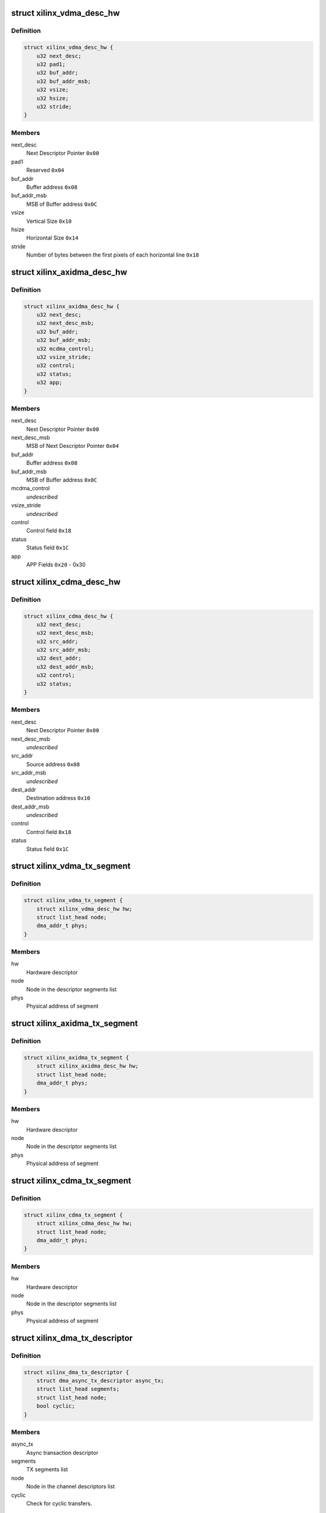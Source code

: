 .. -*- coding: utf-8; mode: rst -*-
.. src-file: drivers/dma/xilinx/xilinx_dma.c

.. _`xilinx_vdma_desc_hw`:

struct xilinx_vdma_desc_hw
==========================

.. c:type:: struct xilinx_vdma_desc_hw

    Hardware Descriptor

.. _`xilinx_vdma_desc_hw.definition`:

Definition
----------

.. code-block:: c

    struct xilinx_vdma_desc_hw {
        u32 next_desc;
        u32 pad1;
        u32 buf_addr;
        u32 buf_addr_msb;
        u32 vsize;
        u32 hsize;
        u32 stride;
    }

.. _`xilinx_vdma_desc_hw.members`:

Members
-------

next_desc
    Next Descriptor Pointer \ ``0x00``\ 

pad1
    Reserved \ ``0x04``\ 

buf_addr
    Buffer address \ ``0x08``\ 

buf_addr_msb
    MSB of Buffer address \ ``0x0C``\ 

vsize
    Vertical Size \ ``0x10``\ 

hsize
    Horizontal Size \ ``0x14``\ 

stride
    Number of bytes between the first
    pixels of each horizontal line \ ``0x18``\ 

.. _`xilinx_axidma_desc_hw`:

struct xilinx_axidma_desc_hw
============================

.. c:type:: struct xilinx_axidma_desc_hw

    Hardware Descriptor for AXI DMA

.. _`xilinx_axidma_desc_hw.definition`:

Definition
----------

.. code-block:: c

    struct xilinx_axidma_desc_hw {
        u32 next_desc;
        u32 next_desc_msb;
        u32 buf_addr;
        u32 buf_addr_msb;
        u32 mcdma_control;
        u32 vsize_stride;
        u32 control;
        u32 status;
        u32 app;
    }

.. _`xilinx_axidma_desc_hw.members`:

Members
-------

next_desc
    Next Descriptor Pointer \ ``0x00``\ 

next_desc_msb
    MSB of Next Descriptor Pointer \ ``0x04``\ 

buf_addr
    Buffer address \ ``0x08``\ 

buf_addr_msb
    MSB of Buffer address \ ``0x0C``\ 

mcdma_control
    *undescribed*

vsize_stride
    *undescribed*

control
    Control field \ ``0x18``\ 

status
    Status field \ ``0x1C``\ 

app
    APP Fields \ ``0x20``\  - 0x30

.. _`xilinx_cdma_desc_hw`:

struct xilinx_cdma_desc_hw
==========================

.. c:type:: struct xilinx_cdma_desc_hw

    Hardware Descriptor

.. _`xilinx_cdma_desc_hw.definition`:

Definition
----------

.. code-block:: c

    struct xilinx_cdma_desc_hw {
        u32 next_desc;
        u32 next_desc_msb;
        u32 src_addr;
        u32 src_addr_msb;
        u32 dest_addr;
        u32 dest_addr_msb;
        u32 control;
        u32 status;
    }

.. _`xilinx_cdma_desc_hw.members`:

Members
-------

next_desc
    Next Descriptor Pointer \ ``0x00``\ 

next_desc_msb
    *undescribed*

src_addr
    Source address \ ``0x08``\ 

src_addr_msb
    *undescribed*

dest_addr
    Destination address \ ``0x10``\ 

dest_addr_msb
    *undescribed*

control
    Control field \ ``0x18``\ 

status
    Status field \ ``0x1C``\ 

.. _`xilinx_vdma_tx_segment`:

struct xilinx_vdma_tx_segment
=============================

.. c:type:: struct xilinx_vdma_tx_segment

    Descriptor segment

.. _`xilinx_vdma_tx_segment.definition`:

Definition
----------

.. code-block:: c

    struct xilinx_vdma_tx_segment {
        struct xilinx_vdma_desc_hw hw;
        struct list_head node;
        dma_addr_t phys;
    }

.. _`xilinx_vdma_tx_segment.members`:

Members
-------

hw
    Hardware descriptor

node
    Node in the descriptor segments list

phys
    Physical address of segment

.. _`xilinx_axidma_tx_segment`:

struct xilinx_axidma_tx_segment
===============================

.. c:type:: struct xilinx_axidma_tx_segment

    Descriptor segment

.. _`xilinx_axidma_tx_segment.definition`:

Definition
----------

.. code-block:: c

    struct xilinx_axidma_tx_segment {
        struct xilinx_axidma_desc_hw hw;
        struct list_head node;
        dma_addr_t phys;
    }

.. _`xilinx_axidma_tx_segment.members`:

Members
-------

hw
    Hardware descriptor

node
    Node in the descriptor segments list

phys
    Physical address of segment

.. _`xilinx_cdma_tx_segment`:

struct xilinx_cdma_tx_segment
=============================

.. c:type:: struct xilinx_cdma_tx_segment

    Descriptor segment

.. _`xilinx_cdma_tx_segment.definition`:

Definition
----------

.. code-block:: c

    struct xilinx_cdma_tx_segment {
        struct xilinx_cdma_desc_hw hw;
        struct list_head node;
        dma_addr_t phys;
    }

.. _`xilinx_cdma_tx_segment.members`:

Members
-------

hw
    Hardware descriptor

node
    Node in the descriptor segments list

phys
    Physical address of segment

.. _`xilinx_dma_tx_descriptor`:

struct xilinx_dma_tx_descriptor
===============================

.. c:type:: struct xilinx_dma_tx_descriptor

    Per Transaction structure

.. _`xilinx_dma_tx_descriptor.definition`:

Definition
----------

.. code-block:: c

    struct xilinx_dma_tx_descriptor {
        struct dma_async_tx_descriptor async_tx;
        struct list_head segments;
        struct list_head node;
        bool cyclic;
    }

.. _`xilinx_dma_tx_descriptor.members`:

Members
-------

async_tx
    Async transaction descriptor

segments
    TX segments list

node
    Node in the channel descriptors list

cyclic
    Check for cyclic transfers.

.. _`xilinx_dma_chan`:

struct xilinx_dma_chan
======================

.. c:type:: struct xilinx_dma_chan

    Driver specific DMA channel structure

.. _`xilinx_dma_chan.definition`:

Definition
----------

.. code-block:: c

    struct xilinx_dma_chan {
        struct xilinx_dma_device *xdev;
        u32 ctrl_offset;
        u32 desc_offset;
        spinlock_t lock;
        struct list_head pending_list;
        struct list_head active_list;
        struct list_head done_list;
        struct dma_chan common;
        struct dma_pool *desc_pool;
        struct device *dev;
        int irq;
        int id;
        enum dma_transfer_direction direction;
        int num_frms;
        bool has_sg;
        bool cyclic;
        bool genlock;
        bool err;
        struct tasklet_struct tasklet;
        struct xilinx_vdma_config config;
        bool flush_on_fsync;
        u32 desc_pendingcount;
        bool ext_addr;
        u32 desc_submitcount;
        u32 residue;
        struct xilinx_axidma_tx_segment *seg_v;
        struct xilinx_axidma_tx_segment *cyclic_seg_v;
        void (*start_transfer)(struct xilinx_dma_chan *chan);
        int (*stop_transfer)(struct xilinx_dma_chan *chan);
        u16 tdest;
    }

.. _`xilinx_dma_chan.members`:

Members
-------

xdev
    Driver specific device structure

ctrl_offset
    Control registers offset

desc_offset
    TX descriptor registers offset

lock
    Descriptor operation lock

pending_list
    Descriptors waiting

active_list
    Descriptors ready to submit

done_list
    Complete descriptors

common
    DMA common channel

desc_pool
    Descriptors pool

dev
    The dma device

irq
    Channel IRQ

id
    Channel ID

direction
    Transfer direction

num_frms
    Number of frames

has_sg
    Support scatter transfers

cyclic
    Check for cyclic transfers.

genlock
    Support genlock mode

err
    Channel has errors

tasklet
    Cleanup work after irq

config
    Device configuration info

flush_on_fsync
    Flush on Frame sync

desc_pendingcount
    Descriptor pending count

ext_addr
    Indicates 64 bit addressing is supported by dma channel

desc_submitcount
    Descriptor h/w submitted count

residue
    Residue for AXI DMA

seg_v
    Statically allocated segments base

cyclic_seg_v
    Statically allocated segment base for cyclic transfers

start_transfer
    Differentiate b/w DMA IP's transfer

stop_transfer
    Differentiate b/w DMA IP's quiesce

tdest
    *undescribed*

.. _`xilinx_dma_device`:

struct xilinx_dma_device
========================

.. c:type:: struct xilinx_dma_device

    DMA device structure

.. _`xilinx_dma_device.definition`:

Definition
----------

.. code-block:: c

    struct xilinx_dma_device {
        void __iomem *regs;
        struct device *dev;
        struct dma_device common;
        struct xilinx_dma_chan  *chan;
        bool has_sg;
        bool mcdma;
        u32 flush_on_fsync;
        bool ext_addr;
        struct platform_device *pdev;
        const struct xilinx_dma_config *dma_config;
        struct clk *axi_clk;
        struct clk *tx_clk;
        struct clk *txs_clk;
        struct clk *rx_clk;
        struct clk *rxs_clk;
        u32 nr_channels;
        u32 chan_id;
    }

.. _`xilinx_dma_device.members`:

Members
-------

regs
    I/O mapped base address

dev
    Device Structure

common
    DMA device structure

chan
    Driver specific DMA channel

has_sg
    Specifies whether Scatter-Gather is present or not

mcdma
    Specifies whether Multi-Channel is present or not

flush_on_fsync
    Flush on frame sync

ext_addr
    Indicates 64 bit addressing is supported by dma device

pdev
    Platform device structure pointer

dma_config
    DMA config structure

axi_clk
    DMA Axi4-lite interace clock

tx_clk
    DMA mm2s clock

txs_clk
    DMA mm2s stream clock

rx_clk
    DMA s2mm clock

rxs_clk
    DMA s2mm stream clock

nr_channels
    Number of channels DMA device supports

chan_id
    DMA channel identifier

.. _`vdma_desc_write_64`:

vdma_desc_write_64
==================

.. c:function:: void vdma_desc_write_64(struct xilinx_dma_chan *chan, u32 reg, u32 value_lsb, u32 value_msb)

    64-bit descriptor write

    :param struct xilinx_dma_chan \*chan:
        Driver specific VDMA channel

    :param u32 reg:
        Register to write

    :param u32 value_lsb:
        lower address of the descriptor.

    :param u32 value_msb:
        upper address of the descriptor.

.. _`vdma_desc_write_64.description`:

Description
-----------

Since vdma driver is trying to write to a register offset which is not a
multiple of 64 bits(ex : 0x5c), we are writing as two separate 32 bits
instead of a single 64 bit register write.

.. _`xilinx_vdma_alloc_tx_segment`:

xilinx_vdma_alloc_tx_segment
============================

.. c:function:: struct xilinx_vdma_tx_segment *xilinx_vdma_alloc_tx_segment(struct xilinx_dma_chan *chan)

    Allocate transaction segment

    :param struct xilinx_dma_chan \*chan:
        Driver specific DMA channel

.. _`xilinx_vdma_alloc_tx_segment.return`:

Return
------

The allocated segment on success and NULL on failure.

.. _`xilinx_cdma_alloc_tx_segment`:

xilinx_cdma_alloc_tx_segment
============================

.. c:function:: struct xilinx_cdma_tx_segment *xilinx_cdma_alloc_tx_segment(struct xilinx_dma_chan *chan)

    Allocate transaction segment

    :param struct xilinx_dma_chan \*chan:
        Driver specific DMA channel

.. _`xilinx_cdma_alloc_tx_segment.return`:

Return
------

The allocated segment on success and NULL on failure.

.. _`xilinx_axidma_alloc_tx_segment`:

xilinx_axidma_alloc_tx_segment
==============================

.. c:function:: struct xilinx_axidma_tx_segment *xilinx_axidma_alloc_tx_segment(struct xilinx_dma_chan *chan)

    Allocate transaction segment

    :param struct xilinx_dma_chan \*chan:
        Driver specific DMA channel

.. _`xilinx_axidma_alloc_tx_segment.return`:

Return
------

The allocated segment on success and NULL on failure.

.. _`xilinx_dma_free_tx_segment`:

xilinx_dma_free_tx_segment
==========================

.. c:function:: void xilinx_dma_free_tx_segment(struct xilinx_dma_chan *chan, struct xilinx_axidma_tx_segment *segment)

    Free transaction segment

    :param struct xilinx_dma_chan \*chan:
        Driver specific DMA channel

    :param struct xilinx_axidma_tx_segment \*segment:
        DMA transaction segment

.. _`xilinx_cdma_free_tx_segment`:

xilinx_cdma_free_tx_segment
===========================

.. c:function:: void xilinx_cdma_free_tx_segment(struct xilinx_dma_chan *chan, struct xilinx_cdma_tx_segment *segment)

    Free transaction segment

    :param struct xilinx_dma_chan \*chan:
        Driver specific DMA channel

    :param struct xilinx_cdma_tx_segment \*segment:
        DMA transaction segment

.. _`xilinx_vdma_free_tx_segment`:

xilinx_vdma_free_tx_segment
===========================

.. c:function:: void xilinx_vdma_free_tx_segment(struct xilinx_dma_chan *chan, struct xilinx_vdma_tx_segment *segment)

    Free transaction segment

    :param struct xilinx_dma_chan \*chan:
        Driver specific DMA channel

    :param struct xilinx_vdma_tx_segment \*segment:
        DMA transaction segment

.. _`xilinx_dma_alloc_tx_descriptor`:

xilinx_dma_alloc_tx_descriptor
==============================

.. c:function:: struct xilinx_dma_tx_descriptor *xilinx_dma_alloc_tx_descriptor(struct xilinx_dma_chan *chan)

    Allocate transaction descriptor

    :param struct xilinx_dma_chan \*chan:
        Driver specific DMA channel

.. _`xilinx_dma_alloc_tx_descriptor.return`:

Return
------

The allocated descriptor on success and NULL on failure.

.. _`xilinx_dma_free_tx_descriptor`:

xilinx_dma_free_tx_descriptor
=============================

.. c:function:: void xilinx_dma_free_tx_descriptor(struct xilinx_dma_chan *chan, struct xilinx_dma_tx_descriptor *desc)

    Free transaction descriptor

    :param struct xilinx_dma_chan \*chan:
        Driver specific DMA channel

    :param struct xilinx_dma_tx_descriptor \*desc:
        DMA transaction descriptor

.. _`xilinx_dma_free_desc_list`:

xilinx_dma_free_desc_list
=========================

.. c:function:: void xilinx_dma_free_desc_list(struct xilinx_dma_chan *chan, struct list_head *list)

    Free descriptors list

    :param struct xilinx_dma_chan \*chan:
        Driver specific DMA channel

    :param struct list_head \*list:
        List to parse and delete the descriptor

.. _`xilinx_dma_free_descriptors`:

xilinx_dma_free_descriptors
===========================

.. c:function:: void xilinx_dma_free_descriptors(struct xilinx_dma_chan *chan)

    Free channel descriptors

    :param struct xilinx_dma_chan \*chan:
        Driver specific DMA channel

.. _`xilinx_dma_free_chan_resources`:

xilinx_dma_free_chan_resources
==============================

.. c:function:: void xilinx_dma_free_chan_resources(struct dma_chan *dchan)

    Free channel resources

    :param struct dma_chan \*dchan:
        DMA channel

.. _`xilinx_dma_chan_handle_cyclic`:

xilinx_dma_chan_handle_cyclic
=============================

.. c:function:: void xilinx_dma_chan_handle_cyclic(struct xilinx_dma_chan *chan, struct xilinx_dma_tx_descriptor *desc, unsigned long *flags)

    Cyclic dma callback

    :param struct xilinx_dma_chan \*chan:
        Driver specific dma channel

    :param struct xilinx_dma_tx_descriptor \*desc:
        dma transaction descriptor

    :param unsigned long \*flags:
        flags for spin lock

.. _`xilinx_dma_chan_desc_cleanup`:

xilinx_dma_chan_desc_cleanup
============================

.. c:function:: void xilinx_dma_chan_desc_cleanup(struct xilinx_dma_chan *chan)

    Clean channel descriptors

    :param struct xilinx_dma_chan \*chan:
        Driver specific DMA channel

.. _`xilinx_dma_do_tasklet`:

xilinx_dma_do_tasklet
=====================

.. c:function:: void xilinx_dma_do_tasklet(unsigned long data)

    Schedule completion tasklet

    :param unsigned long data:
        Pointer to the Xilinx DMA channel structure

.. _`xilinx_dma_alloc_chan_resources`:

xilinx_dma_alloc_chan_resources
===============================

.. c:function:: int xilinx_dma_alloc_chan_resources(struct dma_chan *dchan)

    Allocate channel resources

    :param struct dma_chan \*dchan:
        DMA channel

.. _`xilinx_dma_alloc_chan_resources.return`:

Return
------

'0' on success and failure value on error

.. _`xilinx_dma_tx_status`:

xilinx_dma_tx_status
====================

.. c:function:: enum dma_status xilinx_dma_tx_status(struct dma_chan *dchan, dma_cookie_t cookie, struct dma_tx_state *txstate)

    Get DMA transaction status

    :param struct dma_chan \*dchan:
        DMA channel

    :param dma_cookie_t cookie:
        Transaction identifier

    :param struct dma_tx_state \*txstate:
        Transaction state

.. _`xilinx_dma_tx_status.return`:

Return
------

DMA transaction status

.. _`xilinx_dma_is_running`:

xilinx_dma_is_running
=====================

.. c:function:: bool xilinx_dma_is_running(struct xilinx_dma_chan *chan)

    Check if DMA channel is running

    :param struct xilinx_dma_chan \*chan:
        Driver specific DMA channel

.. _`xilinx_dma_is_running.return`:

Return
------

'1' if running, '0' if not.

.. _`xilinx_dma_is_idle`:

xilinx_dma_is_idle
==================

.. c:function:: bool xilinx_dma_is_idle(struct xilinx_dma_chan *chan)

    Check if DMA channel is idle

    :param struct xilinx_dma_chan \*chan:
        Driver specific DMA channel

.. _`xilinx_dma_is_idle.return`:

Return
------

'1' if idle, '0' if not.

.. _`xilinx_dma_stop_transfer`:

xilinx_dma_stop_transfer
========================

.. c:function:: int xilinx_dma_stop_transfer(struct xilinx_dma_chan *chan)

    Halt DMA channel

    :param struct xilinx_dma_chan \*chan:
        Driver specific DMA channel

.. _`xilinx_cdma_stop_transfer`:

xilinx_cdma_stop_transfer
=========================

.. c:function:: int xilinx_cdma_stop_transfer(struct xilinx_dma_chan *chan)

    Wait for the current transfer to complete

    :param struct xilinx_dma_chan \*chan:
        Driver specific DMA channel

.. _`xilinx_dma_start`:

xilinx_dma_start
================

.. c:function:: void xilinx_dma_start(struct xilinx_dma_chan *chan)

    Start DMA channel

    :param struct xilinx_dma_chan \*chan:
        Driver specific DMA channel

.. _`xilinx_vdma_start_transfer`:

xilinx_vdma_start_transfer
==========================

.. c:function:: void xilinx_vdma_start_transfer(struct xilinx_dma_chan *chan)

    Starts VDMA transfer

    :param struct xilinx_dma_chan \*chan:
        Driver specific channel struct pointer

.. _`xilinx_cdma_start_transfer`:

xilinx_cdma_start_transfer
==========================

.. c:function:: void xilinx_cdma_start_transfer(struct xilinx_dma_chan *chan)

    Starts cdma transfer

    :param struct xilinx_dma_chan \*chan:
        Driver specific channel struct pointer

.. _`xilinx_dma_start_transfer`:

xilinx_dma_start_transfer
=========================

.. c:function:: void xilinx_dma_start_transfer(struct xilinx_dma_chan *chan)

    Starts DMA transfer

    :param struct xilinx_dma_chan \*chan:
        Driver specific channel struct pointer

.. _`xilinx_dma_issue_pending`:

xilinx_dma_issue_pending
========================

.. c:function:: void xilinx_dma_issue_pending(struct dma_chan *dchan)

    Issue pending transactions

    :param struct dma_chan \*dchan:
        DMA channel

.. _`xilinx_dma_complete_descriptor`:

xilinx_dma_complete_descriptor
==============================

.. c:function:: void xilinx_dma_complete_descriptor(struct xilinx_dma_chan *chan)

    Mark the active descriptor as complete

    :param struct xilinx_dma_chan \*chan:
        xilinx DMA channel

.. _`xilinx_dma_complete_descriptor.context`:

Context
-------

hardirq

.. _`xilinx_dma_reset`:

xilinx_dma_reset
================

.. c:function:: int xilinx_dma_reset(struct xilinx_dma_chan *chan)

    Reset DMA channel

    :param struct xilinx_dma_chan \*chan:
        Driver specific DMA channel

.. _`xilinx_dma_reset.return`:

Return
------

'0' on success and failure value on error

.. _`xilinx_dma_chan_reset`:

xilinx_dma_chan_reset
=====================

.. c:function:: int xilinx_dma_chan_reset(struct xilinx_dma_chan *chan)

    Reset DMA channel and enable interrupts

    :param struct xilinx_dma_chan \*chan:
        Driver specific DMA channel

.. _`xilinx_dma_chan_reset.return`:

Return
------

'0' on success and failure value on error

.. _`xilinx_dma_irq_handler`:

xilinx_dma_irq_handler
======================

.. c:function:: irqreturn_t xilinx_dma_irq_handler(int irq, void *data)

    DMA Interrupt handler

    :param int irq:
        IRQ number

    :param void \*data:
        Pointer to the Xilinx DMA channel structure

.. _`xilinx_dma_irq_handler.return`:

Return
------

IRQ_HANDLED/IRQ_NONE

.. _`append_desc_queue`:

append_desc_queue
=================

.. c:function:: void append_desc_queue(struct xilinx_dma_chan *chan, struct xilinx_dma_tx_descriptor *desc)

    Queuing descriptor

    :param struct xilinx_dma_chan \*chan:
        Driver specific dma channel

    :param struct xilinx_dma_tx_descriptor \*desc:
        dma transaction descriptor

.. _`xilinx_dma_tx_submit`:

xilinx_dma_tx_submit
====================

.. c:function:: dma_cookie_t xilinx_dma_tx_submit(struct dma_async_tx_descriptor *tx)

    Submit DMA transaction

    :param struct dma_async_tx_descriptor \*tx:
        Async transaction descriptor

.. _`xilinx_dma_tx_submit.return`:

Return
------

cookie value on success and failure value on error

.. _`xilinx_vdma_dma_prep_interleaved`:

xilinx_vdma_dma_prep_interleaved
================================

.. c:function:: struct dma_async_tx_descriptor *xilinx_vdma_dma_prep_interleaved(struct dma_chan *dchan, struct dma_interleaved_template *xt, unsigned long flags)

    prepare a descriptor for a DMA_SLAVE transaction

    :param struct dma_chan \*dchan:
        DMA channel

    :param struct dma_interleaved_template \*xt:
        Interleaved template pointer

    :param unsigned long flags:
        transfer ack flags

.. _`xilinx_vdma_dma_prep_interleaved.return`:

Return
------

Async transaction descriptor on success and NULL on failure

.. _`xilinx_cdma_prep_memcpy`:

xilinx_cdma_prep_memcpy
=======================

.. c:function:: struct dma_async_tx_descriptor *xilinx_cdma_prep_memcpy(struct dma_chan *dchan, dma_addr_t dma_dst, dma_addr_t dma_src, size_t len, unsigned long flags)

    prepare descriptors for a memcpy transaction

    :param struct dma_chan \*dchan:
        DMA channel

    :param dma_addr_t dma_dst:
        destination address

    :param dma_addr_t dma_src:
        source address

    :param size_t len:
        transfer length

    :param unsigned long flags:
        transfer ack flags

.. _`xilinx_cdma_prep_memcpy.return`:

Return
------

Async transaction descriptor on success and NULL on failure

.. _`xilinx_dma_prep_slave_sg`:

xilinx_dma_prep_slave_sg
========================

.. c:function:: struct dma_async_tx_descriptor *xilinx_dma_prep_slave_sg(struct dma_chan *dchan, struct scatterlist *sgl, unsigned int sg_len, enum dma_transfer_direction direction, unsigned long flags, void *context)

    prepare descriptors for a DMA_SLAVE transaction

    :param struct dma_chan \*dchan:
        DMA channel

    :param struct scatterlist \*sgl:
        scatterlist to transfer to/from

    :param unsigned int sg_len:
        number of entries in \ ``scatterlist``\ 

    :param enum dma_transfer_direction direction:
        DMA direction

    :param unsigned long flags:
        transfer ack flags

    :param void \*context:
        APP words of the descriptor

.. _`xilinx_dma_prep_slave_sg.return`:

Return
------

Async transaction descriptor on success and NULL on failure

.. _`xilinx_dma_prep_dma_cyclic`:

xilinx_dma_prep_dma_cyclic
==========================

.. c:function:: struct dma_async_tx_descriptor *xilinx_dma_prep_dma_cyclic(struct dma_chan *dchan, dma_addr_t buf_addr, size_t buf_len, size_t period_len, enum dma_transfer_direction direction, unsigned long flags)

    prepare descriptors for a DMA_SLAVE transaction

    :param struct dma_chan \*dchan:
        *undescribed*

    :param dma_addr_t buf_addr:
        *undescribed*

    :param size_t buf_len:
        *undescribed*

    :param size_t period_len:
        *undescribed*

    :param enum dma_transfer_direction direction:
        DMA direction

    :param unsigned long flags:
        transfer ack flags

.. _`xilinx_dma_prep_interleaved`:

xilinx_dma_prep_interleaved
===========================

.. c:function:: struct dma_async_tx_descriptor *xilinx_dma_prep_interleaved(struct dma_chan *dchan, struct dma_interleaved_template *xt, unsigned long flags)

    prepare a descriptor for a DMA_SLAVE transaction

    :param struct dma_chan \*dchan:
        DMA channel

    :param struct dma_interleaved_template \*xt:
        Interleaved template pointer

    :param unsigned long flags:
        transfer ack flags

.. _`xilinx_dma_prep_interleaved.return`:

Return
------

Async transaction descriptor on success and NULL on failure

.. _`xilinx_dma_terminate_all`:

xilinx_dma_terminate_all
========================

.. c:function:: int xilinx_dma_terminate_all(struct dma_chan *dchan)

    Halt the channel and free descriptors

    :param struct dma_chan \*dchan:
        *undescribed*

.. _`xilinx_vdma_channel_set_config`:

xilinx_vdma_channel_set_config
==============================

.. c:function:: int xilinx_vdma_channel_set_config(struct dma_chan *dchan, struct xilinx_vdma_config *cfg)

    Configure VDMA channel Run-time configuration for Axi VDMA, supports: . halt the channel . configure interrupt coalescing and inter-packet delay threshold . start/stop parking . enable genlock

    :param struct dma_chan \*dchan:
        DMA channel

    :param struct xilinx_vdma_config \*cfg:
        VDMA device configuration pointer

.. _`xilinx_vdma_channel_set_config.return`:

Return
------

'0' on success and failure value on error

.. _`xilinx_dma_chan_remove`:

xilinx_dma_chan_remove
======================

.. c:function:: void xilinx_dma_chan_remove(struct xilinx_dma_chan *chan)

    Per Channel remove function

    :param struct xilinx_dma_chan \*chan:
        Driver specific DMA channel

.. _`xilinx_dma_chan_probe`:

xilinx_dma_chan_probe
=====================

.. c:function:: int xilinx_dma_chan_probe(struct xilinx_dma_device *xdev, struct device_node *node, int chan_id)

    Per Channel Probing It get channel features from the device tree entry and initialize special channel handling routines

    :param struct xilinx_dma_device \*xdev:
        Driver specific device structure

    :param struct device_node \*node:
        Device node

    :param int chan_id:
        *undescribed*

.. _`xilinx_dma_chan_probe.return`:

Return
------

'0' on success and failure value on error

.. _`xilinx_dma_child_probe`:

xilinx_dma_child_probe
======================

.. c:function:: int xilinx_dma_child_probe(struct xilinx_dma_device *xdev, struct device_node *node)

    Per child node probe It get number of dma-channels per child node from device-tree and initializes all the channels.

    :param struct xilinx_dma_device \*xdev:
        Driver specific device structure

    :param struct device_node \*node:
        Device node

.. _`xilinx_dma_child_probe.return`:

Return
------

0 always.

.. _`of_dma_xilinx_xlate`:

of_dma_xilinx_xlate
===================

.. c:function:: struct dma_chan *of_dma_xilinx_xlate(struct of_phandle_args *dma_spec, struct of_dma *ofdma)

    Translation function

    :param struct of_phandle_args \*dma_spec:
        Pointer to DMA specifier as found in the device tree

    :param struct of_dma \*ofdma:
        Pointer to DMA controller data

.. _`of_dma_xilinx_xlate.return`:

Return
------

DMA channel pointer on success and NULL on error

.. _`xilinx_dma_probe`:

xilinx_dma_probe
================

.. c:function:: int xilinx_dma_probe(struct platform_device *pdev)

    Driver probe function

    :param struct platform_device \*pdev:
        Pointer to the platform_device structure

.. _`xilinx_dma_probe.return`:

Return
------

'0' on success and failure value on error

.. _`xilinx_dma_remove`:

xilinx_dma_remove
=================

.. c:function:: int xilinx_dma_remove(struct platform_device *pdev)

    Driver remove function

    :param struct platform_device \*pdev:
        Pointer to the platform_device structure

.. _`xilinx_dma_remove.return`:

Return
------

Always '0'

.. This file was automatic generated / don't edit.

